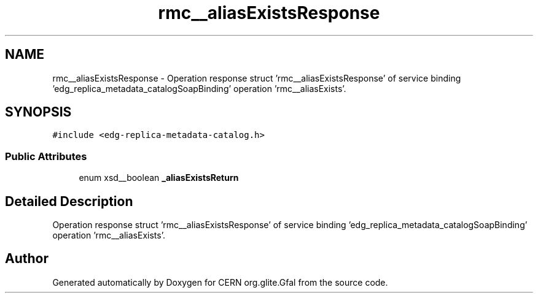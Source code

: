 .TH "rmc__aliasExistsResponse" 3 "12 Apr 2011" "Version 1.90" "CERN org.glite.Gfal" \" -*- nroff -*-
.ad l
.nh
.SH NAME
rmc__aliasExistsResponse \- Operation response struct 'rmc__aliasExistsResponse' of service binding 'edg_replica_metadata_catalogSoapBinding' operation 'rmc__aliasExists'.  

.PP
.SH SYNOPSIS
.br
.PP
\fC#include <edg-replica-metadata-catalog.h>\fP
.PP
.SS "Public Attributes"

.in +1c
.ti -1c
.RI "enum xsd__boolean \fB_aliasExistsReturn\fP"
.br
.in -1c
.SH "Detailed Description"
.PP 
Operation response struct 'rmc__aliasExistsResponse' of service binding 'edg_replica_metadata_catalogSoapBinding' operation 'rmc__aliasExists'. 
.PP


.SH "Author"
.PP 
Generated automatically by Doxygen for CERN org.glite.Gfal from the source code.
